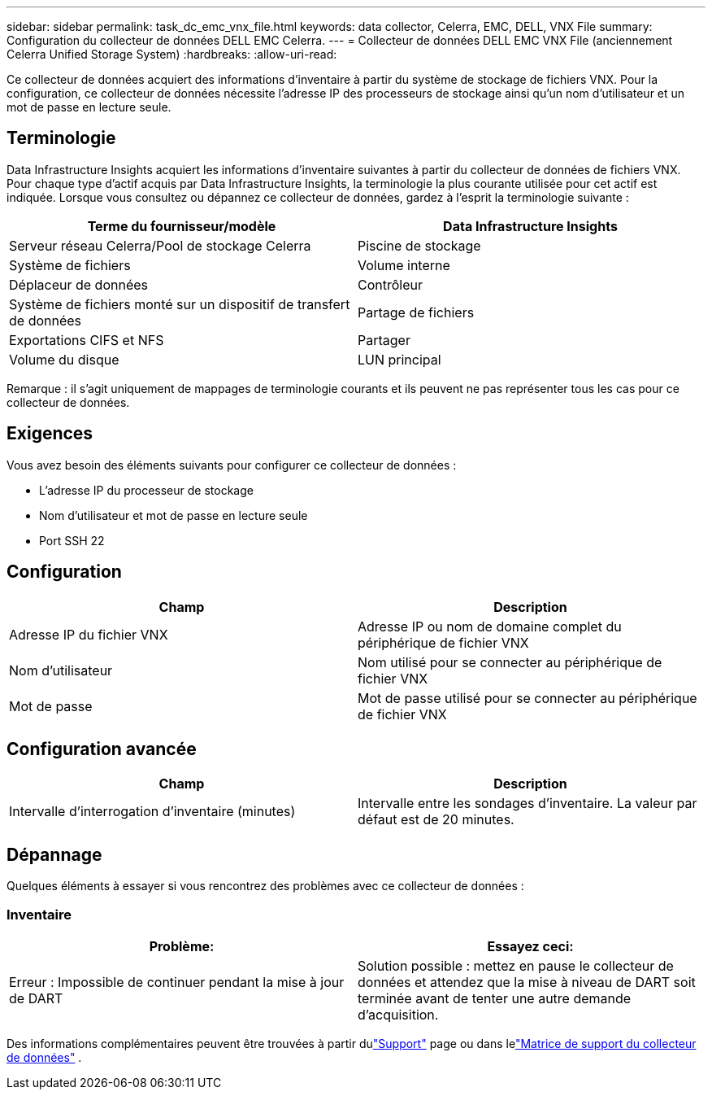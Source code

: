 ---
sidebar: sidebar 
permalink: task_dc_emc_vnx_file.html 
keywords: data collector, Celerra, EMC, DELL, VNX File 
summary: Configuration du collecteur de données DELL EMC Celerra. 
---
= Collecteur de données DELL EMC VNX File (anciennement Celerra Unified Storage System)
:hardbreaks:
:allow-uri-read: 


[role="lead"]
Ce collecteur de données acquiert des informations d'inventaire à partir du système de stockage de fichiers VNX.  Pour la configuration, ce collecteur de données nécessite l'adresse IP des processeurs de stockage ainsi qu'un nom d'utilisateur et un mot de passe en lecture seule.



== Terminologie

Data Infrastructure Insights acquiert les informations d’inventaire suivantes à partir du collecteur de données de fichiers VNX.  Pour chaque type d’actif acquis par Data Infrastructure Insights, la terminologie la plus courante utilisée pour cet actif est indiquée.  Lorsque vous consultez ou dépannez ce collecteur de données, gardez à l'esprit la terminologie suivante :

[cols="2*"]
|===
| Terme du fournisseur/modèle | Data Infrastructure Insights 


| Serveur réseau Celerra/Pool de stockage Celerra | Piscine de stockage 


| Système de fichiers | Volume interne 


| Déplaceur de données | Contrôleur 


| Système de fichiers monté sur un dispositif de transfert de données | Partage de fichiers 


| Exportations CIFS et NFS | Partager 


| Volume du disque | LUN principal 
|===
Remarque : il s’agit uniquement de mappages de terminologie courants et ils peuvent ne pas représenter tous les cas pour ce collecteur de données.



== Exigences

Vous avez besoin des éléments suivants pour configurer ce collecteur de données :

* L'adresse IP du processeur de stockage
* Nom d'utilisateur et mot de passe en lecture seule
* Port SSH 22




== Configuration

[cols="2*"]
|===
| Champ | Description 


| Adresse IP du fichier VNX | Adresse IP ou nom de domaine complet du périphérique de fichier VNX 


| Nom d'utilisateur | Nom utilisé pour se connecter au périphérique de fichier VNX 


| Mot de passe | Mot de passe utilisé pour se connecter au périphérique de fichier VNX 
|===


== Configuration avancée

[cols="2*"]
|===
| Champ | Description 


| Intervalle d'interrogation d'inventaire (minutes) | Intervalle entre les sondages d'inventaire. La valeur par défaut est de 20 minutes. 
|===


== Dépannage

Quelques éléments à essayer si vous rencontrez des problèmes avec ce collecteur de données :



=== Inventaire

[cols="2*"]
|===
| Problème: | Essayez ceci: 


| Erreur : Impossible de continuer pendant la mise à jour de DART | Solution possible : mettez en pause le collecteur de données et attendez que la mise à niveau de DART soit terminée avant de tenter une autre demande d’acquisition. 
|===
Des informations complémentaires peuvent être trouvées à partir dulink:concept_requesting_support.html["Support"] page ou dans lelink:reference_data_collector_support_matrix.html["Matrice de support du collecteur de données"] .
